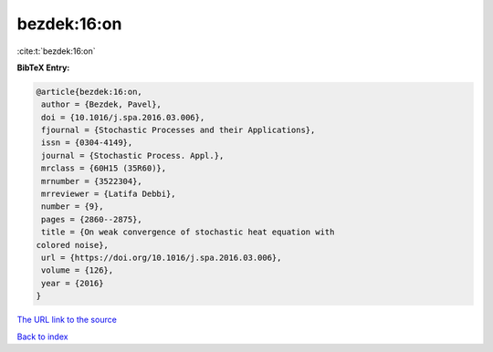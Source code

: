 bezdek:16:on
============

:cite:t:`bezdek:16:on`

**BibTeX Entry:**

.. code-block:: bibtex

   @article{bezdek:16:on,
    author = {Bezdek, Pavel},
    doi = {10.1016/j.spa.2016.03.006},
    fjournal = {Stochastic Processes and their Applications},
    issn = {0304-4149},
    journal = {Stochastic Process. Appl.},
    mrclass = {60H15 (35R60)},
    mrnumber = {3522304},
    mrreviewer = {Latifa Debbi},
    number = {9},
    pages = {2860--2875},
    title = {On weak convergence of stochastic heat equation with
   colored noise},
    url = {https://doi.org/10.1016/j.spa.2016.03.006},
    volume = {126},
    year = {2016}
   }

`The URL link to the source <ttps://doi.org/10.1016/j.spa.2016.03.006}>`__


`Back to index <../By-Cite-Keys.html>`__
